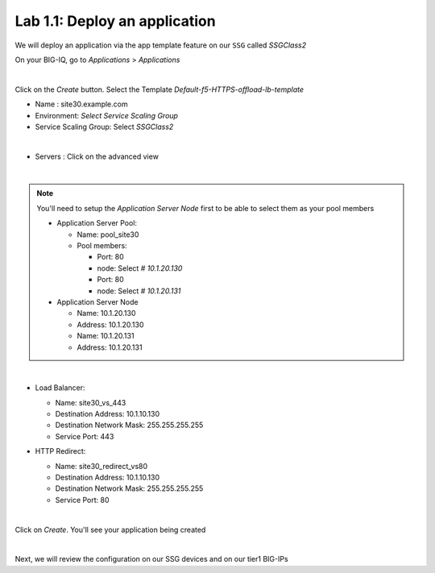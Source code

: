 Lab 1.1: Deploy an application
------------------------------

We will deploy an application via the app template feature on our ``SSG`` called
*SSGClass2*

On your BIG-IQ, go to *Applications* > *Applications*

.. image:: ../pictures/module1/img_module2_lab1_1.png
    :align: center
    :scale: 50%

|

Click on the *Create* button. Select the Template *Default-f5-HTTPS-offload-lb-template*

* Name : site30.example.com
* Environment: *Select Service Scaling Group*
* Service Scaling Group: Select *SSGClass2*

.. image:: ../pictures/module1/img_module2_lab1_2.png
    :align: center
    :scale: 50%

|

* Servers : Click on the advanced view

.. image:: ../pictures/module1/img_module2_lab1_3.png
    :align: center
|

.. note:: You'll need to setup the *Application Server Node* first to be able
  to select them as your pool members

  * Application Server Pool:

    * Name: pool_site30
    * Pool members:

      * Port: 80
      * node: Select *# 10.1.20.130*

      * Port: 80
      * node: Select *# 10.1.20.131*

  * Application Server Node

    * Name: 10.1.20.130
    * Address: 10.1.20.130

    * Name: 10.1.20.131
    * Address: 10.1.20.131

.. image:: ../pictures/module1/img_module2_lab1_4.png
  :align: center
  :scale: 50%

|

* Load Balancer:

  * Name: site30_vs_443
  * Destination Address: 10.1.10.130
  * Destination Network Mask: 255.255.255.255
  * Service Port: 443

* HTTP Redirect:

  * Name: site30_redirect_vs80
  * Destination Address: 10.1.10.130
  * Destination Network Mask: 255.255.255.255
  * Service Port: 80

  .. image:: ../pictures/module1/img_module2_lab1_5.png
    :align: center
    :scale: 50%

  |

Click on *Create*. You'll see your application being created

.. image:: ../pictures/module1/img_module2_lab1_6.png
  :align: center
  :scale: 50%

|

Next, we will review the configuration on our SSG devices and on our tier1 BIG-IPs
